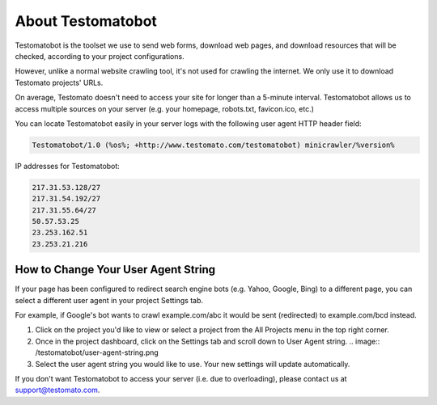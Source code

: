 About Testomatobot
==================

Testomatobot is the toolset we use to send web forms, download web pages, and
download resources that will be checked, according to your project
configurations.

However, unlike a normal website crawling tool, it's not used for crawling the
internet. We only use it to download Testomato projects' URLs.

On average, Testomato doesn't need to access your site for longer than a
5-minute interval. Testomatobot allows us to access multiple sources on your
server (e.g. your homepage, robots.txt, favicon.ico, etc.)

You can locate Testomatobot easily in your server logs with the following user agent HTTP header field:

.. code-block:: guess

    Testomatobot/1.0 (%os%; +http://www.testomato.com/testomatobot) minicrawler/%version%

IP addresses for Testomatobot:

.. code-block:: guess

    217.31.53.128/27
    217.31.54.192/27
    217.31.55.64/27
    50.57.53.25
    23.253.162.51
    23.253.21.216

How to Change Your User Agent String
------------------------------------

If your page has been configured to redirect search engine bots (e.g. Yahoo,
Google, Bing) to a different page, you can select a different user agent in
your project Settings tab.

For example, if Google's bot wants to crawl  example.com/abc it would be sent
(redirected) to example.com/bcd instead.

1. Click on the project you'd like to view or select a project from the All
   Projects menu in the top right corner.
2. Once in the project dashboard, click on the Settings tab and scroll down to
   User Agent string.
   .. image:: /testomatobot/user-agent-string.png

3. Select the user agent string you would like to use. Your new settings will
   update automatically.

If you don't want Testomatobot to access your server (i.e. due to overloading),
please contact us at  support@testomato.com.
